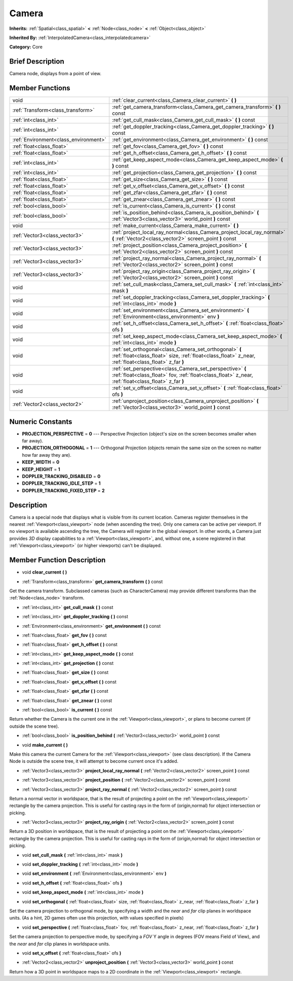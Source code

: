 .. Generated automatically by doc/tools/makerst.py in Godot's source tree.
.. DO NOT EDIT THIS FILE, but the doc/base/classes.xml source instead.

.. _class_Camera:

Camera
======

**Inherits:** :ref:`Spatial<class_spatial>` **<** :ref:`Node<class_node>` **<** :ref:`Object<class_object>`

**Inherited By:** :ref:`InterpolatedCamera<class_interpolatedcamera>`

**Category:** Core

Brief Description
-----------------

Camera node, displays from a point of view.

Member Functions
----------------

+----------------------------------------+---------------------------------------------------------------------------------------------------------------------------------------------------------------------+
| void                                   | :ref:`clear_current<class_Camera_clear_current>`  **(** **)**                                                                                                       |
+----------------------------------------+---------------------------------------------------------------------------------------------------------------------------------------------------------------------+
| :ref:`Transform<class_transform>`      | :ref:`get_camera_transform<class_Camera_get_camera_transform>`  **(** **)** const                                                                                   |
+----------------------------------------+---------------------------------------------------------------------------------------------------------------------------------------------------------------------+
| :ref:`int<class_int>`                  | :ref:`get_cull_mask<class_Camera_get_cull_mask>`  **(** **)** const                                                                                                 |
+----------------------------------------+---------------------------------------------------------------------------------------------------------------------------------------------------------------------+
| :ref:`int<class_int>`                  | :ref:`get_doppler_tracking<class_Camera_get_doppler_tracking>`  **(** **)** const                                                                                   |
+----------------------------------------+---------------------------------------------------------------------------------------------------------------------------------------------------------------------+
| :ref:`Environment<class_environment>`  | :ref:`get_environment<class_Camera_get_environment>`  **(** **)** const                                                                                             |
+----------------------------------------+---------------------------------------------------------------------------------------------------------------------------------------------------------------------+
| :ref:`float<class_float>`              | :ref:`get_fov<class_Camera_get_fov>`  **(** **)** const                                                                                                             |
+----------------------------------------+---------------------------------------------------------------------------------------------------------------------------------------------------------------------+
| :ref:`float<class_float>`              | :ref:`get_h_offset<class_Camera_get_h_offset>`  **(** **)** const                                                                                                   |
+----------------------------------------+---------------------------------------------------------------------------------------------------------------------------------------------------------------------+
| :ref:`int<class_int>`                  | :ref:`get_keep_aspect_mode<class_Camera_get_keep_aspect_mode>`  **(** **)** const                                                                                   |
+----------------------------------------+---------------------------------------------------------------------------------------------------------------------------------------------------------------------+
| :ref:`int<class_int>`                  | :ref:`get_projection<class_Camera_get_projection>`  **(** **)** const                                                                                               |
+----------------------------------------+---------------------------------------------------------------------------------------------------------------------------------------------------------------------+
| :ref:`float<class_float>`              | :ref:`get_size<class_Camera_get_size>`  **(** **)** const                                                                                                           |
+----------------------------------------+---------------------------------------------------------------------------------------------------------------------------------------------------------------------+
| :ref:`float<class_float>`              | :ref:`get_v_offset<class_Camera_get_v_offset>`  **(** **)** const                                                                                                   |
+----------------------------------------+---------------------------------------------------------------------------------------------------------------------------------------------------------------------+
| :ref:`float<class_float>`              | :ref:`get_zfar<class_Camera_get_zfar>`  **(** **)** const                                                                                                           |
+----------------------------------------+---------------------------------------------------------------------------------------------------------------------------------------------------------------------+
| :ref:`float<class_float>`              | :ref:`get_znear<class_Camera_get_znear>`  **(** **)** const                                                                                                         |
+----------------------------------------+---------------------------------------------------------------------------------------------------------------------------------------------------------------------+
| :ref:`bool<class_bool>`                | :ref:`is_current<class_Camera_is_current>`  **(** **)** const                                                                                                       |
+----------------------------------------+---------------------------------------------------------------------------------------------------------------------------------------------------------------------+
| :ref:`bool<class_bool>`                | :ref:`is_position_behind<class_Camera_is_position_behind>`  **(** :ref:`Vector3<class_vector3>` world_point  **)** const                                            |
+----------------------------------------+---------------------------------------------------------------------------------------------------------------------------------------------------------------------+
| void                                   | :ref:`make_current<class_Camera_make_current>`  **(** **)**                                                                                                         |
+----------------------------------------+---------------------------------------------------------------------------------------------------------------------------------------------------------------------+
| :ref:`Vector3<class_vector3>`          | :ref:`project_local_ray_normal<class_Camera_project_local_ray_normal>`  **(** :ref:`Vector2<class_vector2>` screen_point  **)** const                               |
+----------------------------------------+---------------------------------------------------------------------------------------------------------------------------------------------------------------------+
| :ref:`Vector3<class_vector3>`          | :ref:`project_position<class_Camera_project_position>`  **(** :ref:`Vector2<class_vector2>` screen_point  **)** const                                               |
+----------------------------------------+---------------------------------------------------------------------------------------------------------------------------------------------------------------------+
| :ref:`Vector3<class_vector3>`          | :ref:`project_ray_normal<class_Camera_project_ray_normal>`  **(** :ref:`Vector2<class_vector2>` screen_point  **)** const                                           |
+----------------------------------------+---------------------------------------------------------------------------------------------------------------------------------------------------------------------+
| :ref:`Vector3<class_vector3>`          | :ref:`project_ray_origin<class_Camera_project_ray_origin>`  **(** :ref:`Vector2<class_vector2>` screen_point  **)** const                                           |
+----------------------------------------+---------------------------------------------------------------------------------------------------------------------------------------------------------------------+
| void                                   | :ref:`set_cull_mask<class_Camera_set_cull_mask>`  **(** :ref:`int<class_int>` mask  **)**                                                                           |
+----------------------------------------+---------------------------------------------------------------------------------------------------------------------------------------------------------------------+
| void                                   | :ref:`set_doppler_tracking<class_Camera_set_doppler_tracking>`  **(** :ref:`int<class_int>` mode  **)**                                                             |
+----------------------------------------+---------------------------------------------------------------------------------------------------------------------------------------------------------------------+
| void                                   | :ref:`set_environment<class_Camera_set_environment>`  **(** :ref:`Environment<class_environment>` env  **)**                                                        |
+----------------------------------------+---------------------------------------------------------------------------------------------------------------------------------------------------------------------+
| void                                   | :ref:`set_h_offset<class_Camera_set_h_offset>`  **(** :ref:`float<class_float>` ofs  **)**                                                                          |
+----------------------------------------+---------------------------------------------------------------------------------------------------------------------------------------------------------------------+
| void                                   | :ref:`set_keep_aspect_mode<class_Camera_set_keep_aspect_mode>`  **(** :ref:`int<class_int>` mode  **)**                                                             |
+----------------------------------------+---------------------------------------------------------------------------------------------------------------------------------------------------------------------+
| void                                   | :ref:`set_orthogonal<class_Camera_set_orthogonal>`  **(** :ref:`float<class_float>` size, :ref:`float<class_float>` z_near, :ref:`float<class_float>` z_far  **)**  |
+----------------------------------------+---------------------------------------------------------------------------------------------------------------------------------------------------------------------+
| void                                   | :ref:`set_perspective<class_Camera_set_perspective>`  **(** :ref:`float<class_float>` fov, :ref:`float<class_float>` z_near, :ref:`float<class_float>` z_far  **)** |
+----------------------------------------+---------------------------------------------------------------------------------------------------------------------------------------------------------------------+
| void                                   | :ref:`set_v_offset<class_Camera_set_v_offset>`  **(** :ref:`float<class_float>` ofs  **)**                                                                          |
+----------------------------------------+---------------------------------------------------------------------------------------------------------------------------------------------------------------------+
| :ref:`Vector2<class_vector2>`          | :ref:`unproject_position<class_Camera_unproject_position>`  **(** :ref:`Vector3<class_vector3>` world_point  **)** const                                            |
+----------------------------------------+---------------------------------------------------------------------------------------------------------------------------------------------------------------------+

Numeric Constants
-----------------

- **PROJECTION_PERSPECTIVE** = **0** --- Perspective Projection (object's size on the screen becomes smaller when far away).
- **PROJECTION_ORTHOGONAL** = **1** --- Orthogonal Projection (objects remain the same size on the screen no matter how far away they are).
- **KEEP_WIDTH** = **0**
- **KEEP_HEIGHT** = **1**
- **DOPPLER_TRACKING_DISABLED** = **0**
- **DOPPLER_TRACKING_IDLE_STEP** = **1**
- **DOPPLER_TRACKING_FIXED_STEP** = **2**

Description
-----------

Camera is a special node that displays what is visible from its current location. Cameras register themselves in the nearest :ref:`Viewport<class_viewport>` node (when ascending the tree). Only one camera can be active per viewport. If no viewport is available ascending the tree, the Camera will register in the global viewport. In other words, a Camera just provides *3D* display capabilities to a :ref:`Viewport<class_viewport>`, and, without one, a scene registered in that :ref:`Viewport<class_viewport>` (or higher viewports) can't be displayed.

Member Function Description
---------------------------

.. _class_Camera_clear_current:

- void  **clear_current**  **(** **)**

.. _class_Camera_get_camera_transform:

- :ref:`Transform<class_transform>`  **get_camera_transform**  **(** **)** const

Get the camera transform. Subclassed cameras (such as CharacterCamera) may provide different transforms than the :ref:`Node<class_node>` transform.

.. _class_Camera_get_cull_mask:

- :ref:`int<class_int>`  **get_cull_mask**  **(** **)** const

.. _class_Camera_get_doppler_tracking:

- :ref:`int<class_int>`  **get_doppler_tracking**  **(** **)** const

.. _class_Camera_get_environment:

- :ref:`Environment<class_environment>`  **get_environment**  **(** **)** const

.. _class_Camera_get_fov:

- :ref:`float<class_float>`  **get_fov**  **(** **)** const

.. _class_Camera_get_h_offset:

- :ref:`float<class_float>`  **get_h_offset**  **(** **)** const

.. _class_Camera_get_keep_aspect_mode:

- :ref:`int<class_int>`  **get_keep_aspect_mode**  **(** **)** const

.. _class_Camera_get_projection:

- :ref:`int<class_int>`  **get_projection**  **(** **)** const

.. _class_Camera_get_size:

- :ref:`float<class_float>`  **get_size**  **(** **)** const

.. _class_Camera_get_v_offset:

- :ref:`float<class_float>`  **get_v_offset**  **(** **)** const

.. _class_Camera_get_zfar:

- :ref:`float<class_float>`  **get_zfar**  **(** **)** const

.. _class_Camera_get_znear:

- :ref:`float<class_float>`  **get_znear**  **(** **)** const

.. _class_Camera_is_current:

- :ref:`bool<class_bool>`  **is_current**  **(** **)** const

Return whether the Camera is the current one in the :ref:`Viewport<class_viewport>`, or plans to become current (if outside the scene tree).

.. _class_Camera_is_position_behind:

- :ref:`bool<class_bool>`  **is_position_behind**  **(** :ref:`Vector3<class_vector3>` world_point  **)** const

.. _class_Camera_make_current:

- void  **make_current**  **(** **)**

Make this camera the current Camera for the :ref:`Viewport<class_viewport>` (see class description). If the Camera Node is outside the scene tree, it will attempt to become current once it's added.

.. _class_Camera_project_local_ray_normal:

- :ref:`Vector3<class_vector3>`  **project_local_ray_normal**  **(** :ref:`Vector2<class_vector2>` screen_point  **)** const

.. _class_Camera_project_position:

- :ref:`Vector3<class_vector3>`  **project_position**  **(** :ref:`Vector2<class_vector2>` screen_point  **)** const

.. _class_Camera_project_ray_normal:

- :ref:`Vector3<class_vector3>`  **project_ray_normal**  **(** :ref:`Vector2<class_vector2>` screen_point  **)** const

Return a normal vector in worldspace, that is the result of projecting a point on the :ref:`Viewport<class_viewport>` rectangle by the camera projection. This is useful for casting rays in the form of (origin,normal) for object intersection or picking.

.. _class_Camera_project_ray_origin:

- :ref:`Vector3<class_vector3>`  **project_ray_origin**  **(** :ref:`Vector2<class_vector2>` screen_point  **)** const

Return a 3D position in worldspace, that is the result of projecting a point on the :ref:`Viewport<class_viewport>` rectangle by the camera projection. This is useful for casting rays in the form of (origin,normal) for object intersection or picking.

.. _class_Camera_set_cull_mask:

- void  **set_cull_mask**  **(** :ref:`int<class_int>` mask  **)**

.. _class_Camera_set_doppler_tracking:

- void  **set_doppler_tracking**  **(** :ref:`int<class_int>` mode  **)**

.. _class_Camera_set_environment:

- void  **set_environment**  **(** :ref:`Environment<class_environment>` env  **)**

.. _class_Camera_set_h_offset:

- void  **set_h_offset**  **(** :ref:`float<class_float>` ofs  **)**

.. _class_Camera_set_keep_aspect_mode:

- void  **set_keep_aspect_mode**  **(** :ref:`int<class_int>` mode  **)**

.. _class_Camera_set_orthogonal:

- void  **set_orthogonal**  **(** :ref:`float<class_float>` size, :ref:`float<class_float>` z_near, :ref:`float<class_float>` z_far  **)**

Set the camera projection to orthogonal mode, by specifying a width and the *near* and *far* clip planes in worldspace units. (As a hint, 2D games often use this projection, with values specified in pixels)

.. _class_Camera_set_perspective:

- void  **set_perspective**  **(** :ref:`float<class_float>` fov, :ref:`float<class_float>` z_near, :ref:`float<class_float>` z_far  **)**

Set the camera projection to perspective mode, by specifying a *FOV* Y angle in degrees (FOV means Field of View), and the *near* and *far* clip planes in worldspace units.

.. _class_Camera_set_v_offset:

- void  **set_v_offset**  **(** :ref:`float<class_float>` ofs  **)**

.. _class_Camera_unproject_position:

- :ref:`Vector2<class_vector2>`  **unproject_position**  **(** :ref:`Vector3<class_vector3>` world_point  **)** const

Return how a 3D point in worldspace maps to a 2D coordinate in the :ref:`Viewport<class_viewport>` rectangle.


